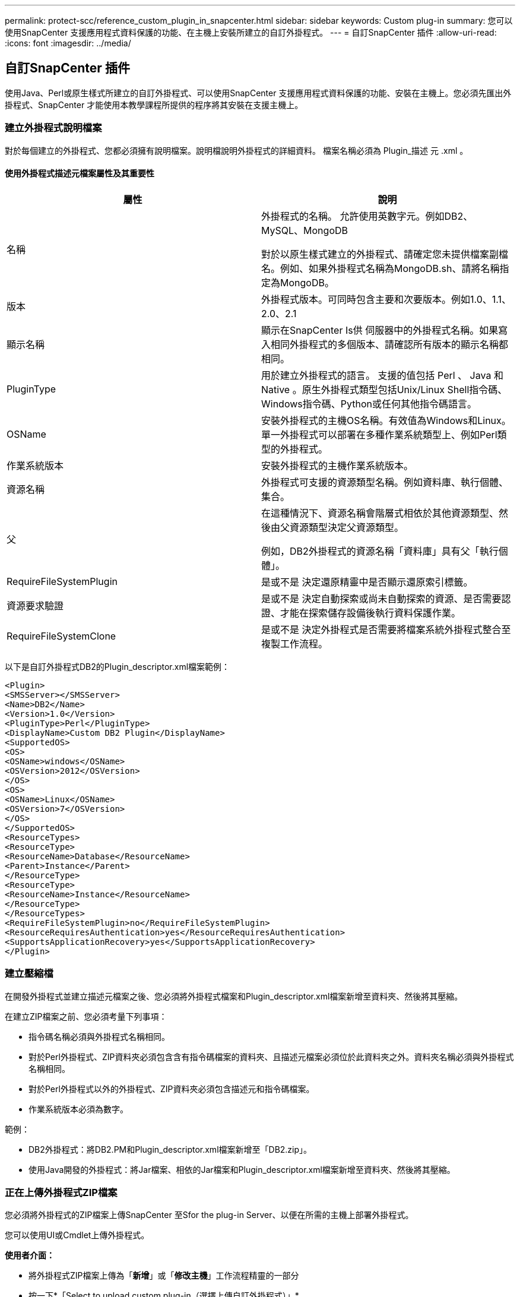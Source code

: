 ---
permalink: protect-scc/reference_custom_plugin_in_snapcenter.html 
sidebar: sidebar 
keywords: Custom plug-in 
summary: 您可以使用SnapCenter 支援應用程式資料保護的功能、在主機上安裝所建立的自訂外掛程式。 
---
= 自訂SnapCenter 插件
:allow-uri-read: 
:icons: font
:imagesdir: ../media/




== 自訂SnapCenter 插件

使用Java、Perl或原生樣式所建立的自訂外掛程式、可以使用SnapCenter 支援應用程式資料保護的功能、安裝在主機上。您必須先匯出外掛程式、SnapCenter 才能使用本教學課程所提供的程序將其安裝在支援主機上。



=== 建立外掛程式說明檔案

對於每個建立的外掛程式、您都必須擁有說明檔案。說明檔說明外掛程式的詳細資料。 檔案名稱必須為 Plugin_描述 元 .xml 。



==== 使用外掛程式描述元檔案屬性及其重要性

|===
| 屬性 | 說明 


 a| 
名稱
 a| 
外掛程式的名稱。 允許使用英數字元。例如DB2、MySQL、MongoDB

對於以原生樣式建立的外掛程式、請確定您未提供檔案副檔名。例如、如果外掛程式名稱為MongoDB.sh、請將名稱指定為MongoDB。



 a| 
版本
 a| 
外掛程式版本。可同時包含主要和次要版本。例如1.0、1.1、2.0、2.1



 a| 
顯示名稱
 a| 
顯示在SnapCenter Is供 伺服器中的外掛程式名稱。如果寫入相同外掛程式的多個版本、請確認所有版本的顯示名稱都相同。



 a| 
PluginType
 a| 
用於建立外掛程式的語言。 支援的值包括 Perl 、 Java 和 Native 。原生外掛程式類型包括Unix/Linux Shell指令碼、Windows指令碼、Python或任何其他指令碼語言。



 a| 
OSName
 a| 
安裝外掛程式的主機OS名稱。有效值為Windows和Linux。單一外掛程式可以部署在多種作業系統類型上、例如Perl類型的外掛程式。



 a| 
作業系統版本
 a| 
安裝外掛程式的主機作業系統版本。



 a| 
資源名稱
 a| 
外掛程式可支援的資源類型名稱。例如資料庫、執行個體、集合。



 a| 
父
 a| 
在這種情況下、資源名稱會階層式相依於其他資源類型、然後由父資源類型決定父資源類型。

例如，DB2外掛程式的資源名稱「資料庫」具有父「執行個體」。



 a| 
RequireFileSystemPlugin
 a| 
是或不是 決定還原精靈中是否顯示還原索引標籤。



 a| 
資源要求驗證
 a| 
是或不是 決定自動探索或尚未自動探索的資源、是否需要認證、才能在探索儲存設備後執行資料保護作業。



 a| 
RequireFileSystemClone
 a| 
是或不是 決定外掛程式是否需要將檔案系統外掛程式整合至複製工作流程。

|===
以下是自訂外掛程式DB2的Plugin_descriptor.xml檔案範例：

....
<Plugin>
<SMSServer></SMSServer>
<Name>DB2</Name>
<Version>1.0</Version>
<PluginType>Perl</PluginType>
<DisplayName>Custom DB2 Plugin</DisplayName>
<SupportedOS>
<OS>
<OSName>windows</OSName>
<OSVersion>2012</OSVersion>
</OS>
<OS>
<OSName>Linux</OSName>
<OSVersion>7</OSVersion>
</OS>
</SupportedOS>
<ResourceTypes>
<ResourceType>
<ResourceName>Database</ResourceName>
<Parent>Instance</Parent>
</ResourceType>
<ResourceType>
<ResourceName>Instance</ResourceName>
</ResourceType>
</ResourceTypes>
<RequireFileSystemPlugin>no</RequireFileSystemPlugin>
<ResourceRequiresAuthentication>yes</ResourceRequiresAuthentication>
<SupportsApplicationRecovery>yes</SupportsApplicationRecovery>
</Plugin>
....


=== 建立壓縮檔

在開發外掛程式並建立描述元檔案之後、您必須將外掛程式檔案和Plugin_descriptor.xml檔案新增至資料夾、然後將其壓縮。

在建立ZIP檔案之前、您必須考量下列事項：

* 指令碼名稱必須與外掛程式名稱相同。
* 對於Perl外掛程式、ZIP資料夾必須包含含有指令碼檔案的資料夾、且描述元檔案必須位於此資料夾之外。資料夾名稱必須與外掛程式名稱相同。
* 對於Perl外掛程式以外的外掛程式、ZIP資料夾必須包含描述元和指令碼檔案。
* 作業系統版本必須為數字。


範例：

* DB2外掛程式：將DB2.PM和Plugin_descriptor.xml檔案新增至「DB2.zip」。
* 使用Java開發的外掛程式：將Jar檔案、相依的Jar檔案和Plugin_descriptor.xml檔案新增至資料夾、然後將其壓縮。




=== 正在上傳外掛程式ZIP檔案

您必須將外掛程式的ZIP檔案上傳SnapCenter 至Sfor the plug-in Server、以便在所需的主機上部署外掛程式。

您可以使用UI或Cmdlet上傳外掛程式。

*使用者介面：*

* 將外掛程式ZIP檔案上傳為「*新增*」或「*修改主機*」工作流程精靈的一部分
* 按一下*「Select to upload custom plug-in（選擇上傳自訂外掛程式）」*


* PowerShell：*

* uple-SmPluginPackage Cmdlet
+
例如、PS-Ups>Upse-SmPluginPackage -AbsolutePath c：\DB2_1.zip

+
如需PowerShell Cmdlet的詳細資訊、請使用SnapCenter 支援程式指令程式說明或參閱Cmdlet參考資訊。



https://docs.netapp.com/us-en/snapcenter-cmdlets-50/index.html["《軟件指令程式參考指南》SnapCenter"^]。



=== 部署自訂外掛程式

上傳的自訂外掛程式現在可在*新增*和*修改主機*工作流程的所需主機上進行部署。您可以將多個版本的外掛程式上傳至SnapCenter 支援伺服器、也可以選擇要部署在特定主機上的版本。

如需如何上傳外掛程式的詳細資訊、請參閱 link:task_add_hosts_and_install_plug_in_packages_on_remote_hosts_scc.html["新增主機並在遠端主機上安裝外掛程式套件"]
